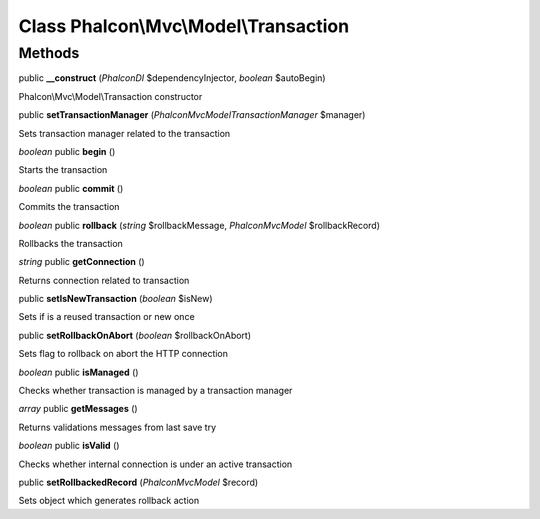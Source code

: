 Class **Phalcon\\Mvc\\Model\\Transaction**
==========================================

Methods
---------

public **__construct** (*Phalcon\DI* $dependencyInjector, *boolean* $autoBegin)

Phalcon\\Mvc\\Model\\Transaction constructor



public **setTransactionManager** (*Phalcon\Mvc\Model\Transaction\Manager* $manager)

Sets transaction manager related to the transaction



*boolean* public **begin** ()

Starts the transaction



*boolean* public **commit** ()

Commits the transaction



*boolean* public **rollback** (*string* $rollbackMessage, *Phalcon\Mvc\Model* $rollbackRecord)

Rollbacks the transaction



*string* public **getConnection** ()

Returns connection related to transaction



public **setIsNewTransaction** (*boolean* $isNew)

Sets if is a reused transaction or new once



public **setRollbackOnAbort** (*boolean* $rollbackOnAbort)

Sets flag to rollback on abort the HTTP connection



*boolean* public **isManaged** ()

Checks whether transaction is managed by a transaction manager



*array* public **getMessages** ()

Returns validations messages from last save try



*boolean* public **isValid** ()

Checks whether internal connection is under an active transaction



public **setRollbackedRecord** (*Phalcon\Mvc\Model* $record)

Sets object which generates rollback action



